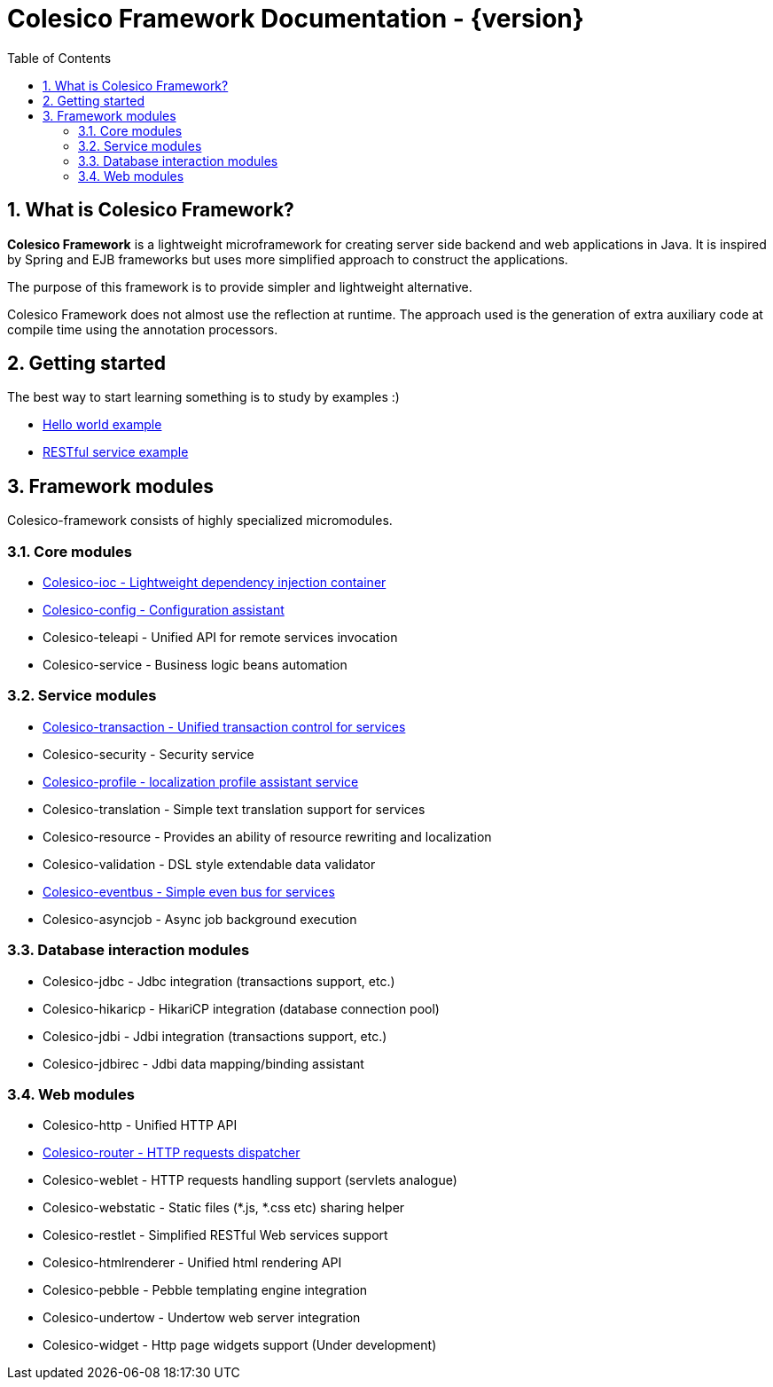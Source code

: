 = Colesico Framework Documentation - {version}
:toc:
:toclevels: 5
:numbered:

== What is Colesico Framework?

*Colesico Framework* is a lightweight microframework for creating server side backend and web applications in Java.
It is inspired by Spring and EJB frameworks but uses more simplified approach to construct the applications.

The purpose of this framework is to provide simpler and lightweight alternative.

Colesico Framework does not almost use the reflection at runtime. The approach used is the generation of extra auxiliary code at compile time  using the annotation processors.

== Getting started

The best way to start learning something is to study by examples :)

* <<examples/helloworld.asciidoc#,Hello world example>>
* <<examples/restlet.asciidoc#,RESTful service example >>

== Framework modules

Colesico-framework consists of highly specialized micromodules.

=== Core modules

* <<ioc.asciidoc#,Colesico-ioc - Lightweight dependency injection container>>
* <<config.asciidoc#,Colesico-config - Configuration assistant>>
* Colesico-teleapi - Unified API for remote  services invocation
* Colesico-service - Business logic beans automation

=== Service modules

* <<transaction.asciidoc#,Colesico-transaction - Unified transaction control for services>>
* Colesico-security - Security service
* <<profile.asciidoc#,Colesico-profile - localization profile assistant service>>
* Colesico-translation - Simple text translation support for services
* Colesico-resource - Provides an ability of resource rewriting and localization
* Colesico-validation - DSL style extendable data validator
* <<eventbus.asciidoc#,Colesico-eventbus - Simple even bus for services>>
* Colesico-asyncjob - Async job background execution

=== Database interaction modules

* Colesico-jdbc - Jdbc integration  (transactions support, etc.)
* Colesico-hikaricp - HikariCP integration  (database connection pool)
* Colesico-jdbi - Jdbi integration  (transactions support, etc.)
* Colesico-jdbirec - Jdbi data mapping/binding assistant

=== Web modules

* Colesico-http - Unified HTTP API
* <<router.asciidoc#,Colesico-router - HTTP requests dispatcher>>
* Colesico-weblet - HTTP requests handling support (servlets analogue)
* Colesico-webstatic - Static files (*.js, *.css etc) sharing helper
* Colesico-restlet - Simplified RESTful Web services support
* Colesico-htmlrenderer - Unified html rendering API
* Colesico-pebble - Pebble templating engine  integration
* Colesico-undertow - Undertow web server integration
* Colesico-widget - Http page widgets support (Under development)

